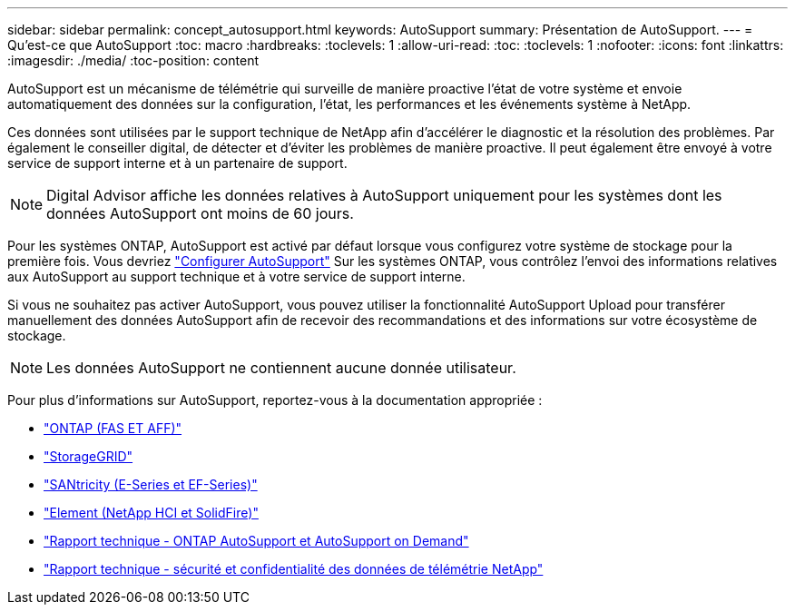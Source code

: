 ---
sidebar: sidebar 
permalink: concept_autosupport.html 
keywords: AutoSupport 
summary: Présentation de AutoSupport. 
---
= Qu'est-ce que AutoSupport
:toc: macro
:hardbreaks:
:toclevels: 1
:allow-uri-read: 
:toc: 
:toclevels: 1
:nofooter: 
:icons: font
:linkattrs: 
:imagesdir: ./media/
:toc-position: content


[role="lead"]
AutoSupport est un mécanisme de télémétrie qui surveille de manière proactive l'état de votre système et envoie automatiquement des données sur la configuration, l'état, les performances et les événements système à NetApp.

Ces données sont utilisées par le support technique de NetApp afin d'accélérer le diagnostic et la résolution des problèmes. Par également le conseiller digital, de détecter et d'éviter les problèmes de manière proactive. Il peut également être envoyé à votre service de support interne et à un partenaire de support.


NOTE: Digital Advisor affiche les données relatives à AutoSupport uniquement pour les systèmes dont les données AutoSupport ont moins de 60 jours.

Pour les systèmes ONTAP, AutoSupport est activé par défaut lorsque vous configurez votre système de stockage pour la première fois. Vous devriez link:https://docs.netapp.com/ontap-9/topic/com.netapp.doc.dot-cm-sag/GUID-91C43742-E563-442E-8161-17D5C5DA8C19.html["Configurer AutoSupport"^] Sur les systèmes ONTAP, vous contrôlez l'envoi des informations relatives aux AutoSupport au support technique et à votre service de support interne.

Si vous ne souhaitez pas activer AutoSupport, vous pouvez utiliser la fonctionnalité AutoSupport Upload pour transférer manuellement des données AutoSupport afin de recevoir des recommandations et des informations sur votre écosystème de stockage.


NOTE: Les données AutoSupport ne contiennent aucune donnée utilisateur.

Pour plus d'informations sur AutoSupport, reportez-vous à la documentation appropriée :

* link:https://docs.netapp.com/us-en/ontap/system-admin/manage-autosupport-concept.html["ONTAP (FAS ET AFF)"^]
* link:https://docs.netapp.com/us-en/storagegrid-117/admin/what-is-autosupport.html["StorageGRID"^]
* link:https://docs.netapp.com/us-en/e-series-santricity/sm-support/autosupport-feature-overview.html["SANtricity (E-Series et EF-Series)"^]
* link:https://docs.netapp.com/us-en/solidfire-active-iq/concept-active-iq-learn-about-active-iq.html["Element (NetApp HCI et SolidFire)"^]
* link:https://www.netapp.com/pdf.html?item=/media/10438-tr-4444pdf.pdf["Rapport technique - ONTAP AutoSupport et AutoSupport on Demand"^]
* link:https://www.netapp.com/pdf.html?item=/media/10439-tr4688pdf.pdf["Rapport technique - sécurité et confidentialité des données de télémétrie NetApp"^]

